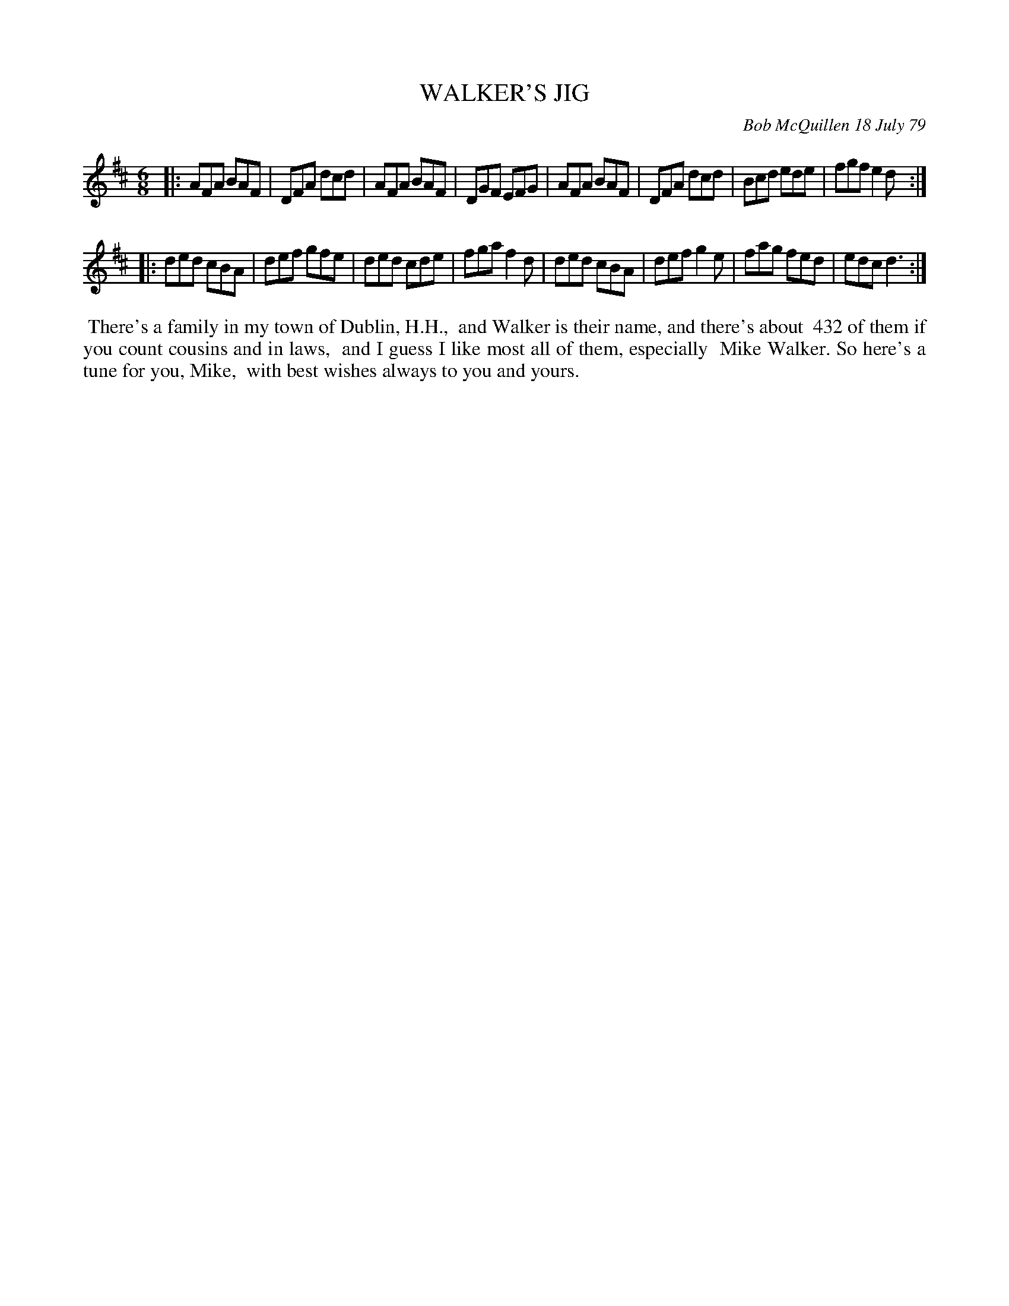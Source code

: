 X: 04095
T: WALKER'S JIG
C: Bob McQuillen 18 July 79
B: Bob's Note Book 04 #95
%R: jig
Z: 2020 John Chambers <jc:trillian.mit.edu>
M: 6/8
L: 1/8
K: D
|: AFA BAF | DFA dcd | AFA BAF | DGF EFG \
|  AFA BAF | DFA dcd | Bcd ede | fgf e2d :|
|: ded cBA | def gfe | ded cde | fga f2d \
|  ded cBA | def g2e | fag fed | edc d3 :|
%%begintext align
%% There's a family in my town of Dublin, H.H.,
%% and Walker is their name, and there's about
%% 432 of them if you count cousins and in laws,
%% and I guess I like most all of them, especially
%% Mike Walker. So here's a tune for you, Mike,
%% with best wishes always to you and yours.
%%endtext
